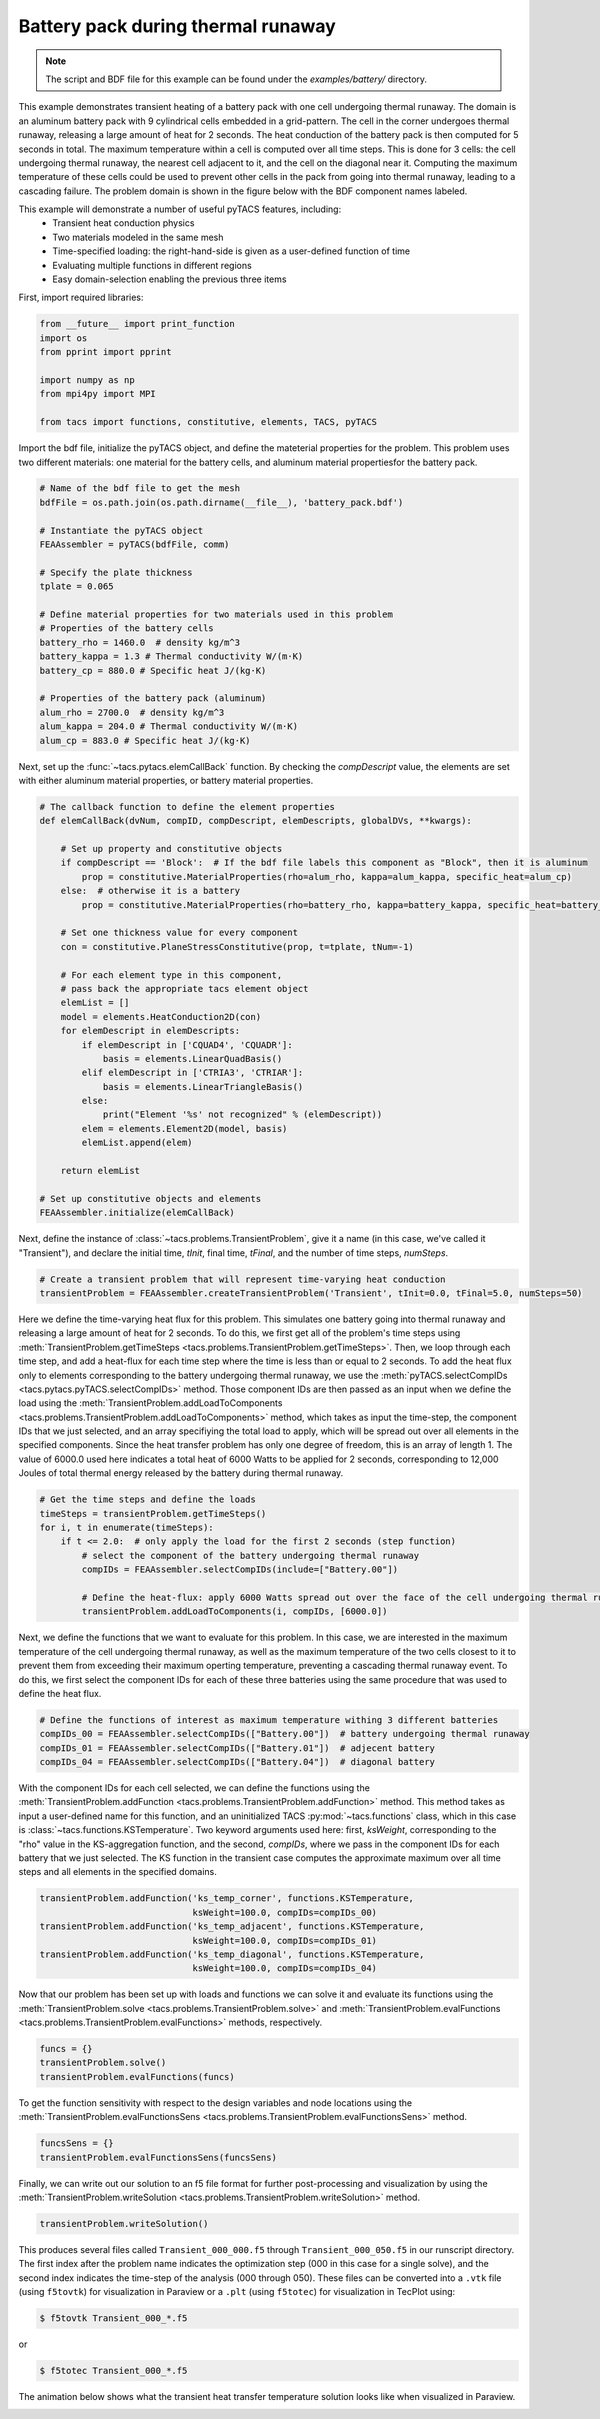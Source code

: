 Battery pack during thermal runaway
***********************************
.. note:: The script and BDF file for this example can be found under the `examples/battery/` directory.

This example demonstrates transient heating of a battery pack with one cell undergoing thermal runaway.
The domain is an aluminum battery pack with 9 cylindrical cells embedded in a grid-pattern. The cell in
the corner undergoes thermal runaway, releasing a large amount of heat for 2 seconds. The heat conduction
of the battery pack is then computed for 5 seconds in total. The maximum temperature within a cell is computed
over all time steps. This is done for 3 cells: the cell undergoing thermal runaway, the nearest cell adjacent
to it, and the cell on the diagonal near it. Computing the maximum temperature of these cells could be used to
prevent other cells in the pack from going into thermal runaway, leading to a cascading failure.
The problem domain is shown in the figure below with the BDF component names labeled.

.. image:: images/battery_pack.png
  :width: 800
  :alt: Battery pack problem domain

This example will demonstrate a number of useful pyTACS features, including:
  * Transient heat conduction physics
  * Two materials modeled in the same mesh
  * Time-specified loading: the right-hand-side is given as a user-defined function of time
  * Evaluating multiple functions in different regions
  * Easy domain-selection enabling the previous three items

First, import required libraries:

.. code-block:: python

  from __future__ import print_function
  import os
  from pprint import pprint

  import numpy as np
  from mpi4py import MPI

  from tacs import functions, constitutive, elements, TACS, pyTACS

Import the bdf file, initialize the pyTACS object, and define the mateterial properties for the problem.
This problem uses two different materials: one material for the battery cells, and aluminum material
propertiesfor the battery pack.

.. code-block:: python

  # Name of the bdf file to get the mesh
  bdfFile = os.path.join(os.path.dirname(__file__), 'battery_pack.bdf')

  # Instantiate the pyTACS object
  FEAAssembler = pyTACS(bdfFile, comm)

  # Specify the plate thickness
  tplate = 0.065

  # Define material properties for two materials used in this problem
  # Properties of the battery cells
  battery_rho = 1460.0  # density kg/m^3
  battery_kappa = 1.3 # Thermal conductivity W/(m⋅K)
  battery_cp = 880.0 # Specific heat J/(kg⋅K)

  # Properties of the battery pack (aluminum)
  alum_rho = 2700.0  # density kg/m^3
  alum_kappa = 204.0 # Thermal conductivity W/(m⋅K)
  alum_cp = 883.0 # Specific heat J/(kg⋅K)

Next, set up the :func:`~tacs.pytacs.elemCallBack` function. By checking the `compDescript` value, the elements
are set with either aluminum material properties, or battery material properties.

.. code-block:: python

  # The callback function to define the element properties
  def elemCallBack(dvNum, compID, compDescript, elemDescripts, globalDVs, **kwargs):

      # Set up property and constitutive objects
      if compDescript == 'Block':  # If the bdf file labels this component as "Block", then it is aluminum
          prop = constitutive.MaterialProperties(rho=alum_rho, kappa=alum_kappa, specific_heat=alum_cp)
      else:  # otherwise it is a battery
          prop = constitutive.MaterialProperties(rho=battery_rho, kappa=battery_kappa, specific_heat=battery_cp)

      # Set one thickness value for every component
      con = constitutive.PlaneStressConstitutive(prop, t=tplate, tNum=-1)

      # For each element type in this component,
      # pass back the appropriate tacs element object
      elemList = []
      model = elements.HeatConduction2D(con)
      for elemDescript in elemDescripts:
          if elemDescript in ['CQUAD4', 'CQUADR']:
              basis = elements.LinearQuadBasis()
          elif elemDescript in ['CTRIA3', 'CTRIAR']:
              basis = elements.LinearTriangleBasis()
          else:
              print("Element '%s' not recognized" % (elemDescript))
          elem = elements.Element2D(model, basis)
          elemList.append(elem)

      return elemList

  # Set up constitutive objects and elements
  FEAAssembler.initialize(elemCallBack)

Next, define the instance of :class:`~tacs.problems.TransientProblem`, give it a name (in this case, we've called it "Transient"),
and declare the initial time, `tInit`, final time, `tFinal`, and the number of time steps, `numSteps`.

.. code-block:: python

  # Create a transient problem that will represent time-varying heat conduction
  transientProblem = FEAAssembler.createTransientProblem('Transient', tInit=0.0, tFinal=5.0, numSteps=50)

Here we define the time-varying heat flux for this problem. This simulates one battery going into thermal runaway
and releasing a large amount of heat for 2 seconds. To do this, we first get all of the problem's time steps using
:meth:`TransientProblem.getTimeSteps <tacs.problems.TransientProblem.getTimeSteps>`. Then, we loop through each time step,
and add a heat-flux for each time step where the time is less than or equal to 2 seconds.
To add the heat flux only to elements corresponding to the battery undergoing thermal runaway, we use
the :meth:`pyTACS.selectCompIDs <tacs.pytacs.pyTACS.selectCompIDs>` method. Those component IDs are then passed
as an input when we define the load using
the :meth:`TransientProblem.addLoadToComponents <tacs.problems.TransientProblem.addLoadToComponents>` method,
which takes as input the time-step, the component IDs that we just selected, and an array specifiying the total
load to apply, which will be spread out over all elements in the specified components. Since the heat transfer problem has only one degree of
freedom, this is an array of length 1. The value of 6000.0 used here indicates a total heat of 6000 Watts to be applied
for 2 seconds, corresponding to 12,000 Joules of total thermal energy released by the battery during thermal runaway.

.. code-block:: python

  # Get the time steps and define the loads
  timeSteps = transientProblem.getTimeSteps()
  for i, t in enumerate(timeSteps):
      if t <= 2.0:  # only apply the load for the first 2 seconds (step function)
          # select the component of the battery undergoing thermal runaway
          compIDs = FEAAssembler.selectCompIDs(include=["Battery.00"])

          # Define the heat-flux: apply 6000 Watts spread out over the face of the cell undergoing thermal runaway
          transientProblem.addLoadToComponents(i, compIDs, [6000.0])

Next, we define the functions that we want to evaluate for this problem. In this case, we are interested in the maximum temperature of
the cell undergoing thermal runaway, as well as the maximum temperature of the two cells closest to it to prevent them from exceeding their
maximum operting temperature, preventing a cascading thermal runaway event. To do this, we first select the component IDs for each of these
three batteries using the same procedure that was used to define the heat flux.

.. code-block:: python

  # Define the functions of interest as maximum temperature withing 3 different batteries
  compIDs_00 = FEAAssembler.selectCompIDs(["Battery.00"])  # battery undergoing thermal runaway
  compIDs_01 = FEAAssembler.selectCompIDs(["Battery.01"])  # adjecent battery
  compIDs_04 = FEAAssembler.selectCompIDs(["Battery.04"])  # diagonal battery

With the component IDs for each cell selected, we can define the functions using the :meth:`TransientProblem.addFunction <tacs.problems.TransientProblem.addFunction>` method.
This method takes as input a user-defined name for this function, and an uninitialized TACS :py:mod:`~tacs.functions` class, which in this case
is :class:`~tacs.functions.KSTemperature`. Two keyword arguments used here: first, `ksWeight`, corresponding to the "rho" value in the KS-aggregation function,
and the second, `compIDs`, where we pass in the component IDs for each battery that we just selected. The KS function in the transient case computes the approximate maximum
over all time steps and all elements in the specified domains.

.. code-block:: python

  transientProblem.addFunction('ks_temp_corner', functions.KSTemperature,
                               ksWeight=100.0, compIDs=compIDs_00)
  transientProblem.addFunction('ks_temp_adjacent', functions.KSTemperature,
                               ksWeight=100.0, compIDs=compIDs_01)
  transientProblem.addFunction('ks_temp_diagonal', functions.KSTemperature,
                               ksWeight=100.0, compIDs=compIDs_04)

Now that our problem has been set up with loads and functions we can solve it and evaluate its functions using the
:meth:`TransientProblem.solve <tacs.problems.TransientProblem.solve>` and
:meth:`TransientProblem.evalFunctions <tacs.problems.TransientProblem.evalFunctions>` methods, respectively.

.. code-block:: python

  funcs = {}
  transientProblem.solve()
  transientProblem.evalFunctions(funcs)

To get the function sensitivity with respect to the design variables and node locations using the
:meth:`TransientProblem.evalFunctionsSens <tacs.problems.TransientProblem.evalFunctionsSens>` method.

.. code-block:: python

  funcsSens = {}
  transientProblem.evalFunctionsSens(funcsSens)

Finally, we can write out our solution to an f5 file format for further post-processing and visualization by using the
:meth:`TransientProblem.writeSolution <tacs.problems.TransientProblem.writeSolution>` method.

.. code-block:: python

  transientProblem.writeSolution()

This produces several files called ``Transient_000_000.f5`` through ``Transient_000_050.f5`` in our runscript directory.
The first index after the problem name indicates the optimization step (000 in this case for a single solve), and the second
index indicates the time-step of the analysis (000 through 050). These files can be converted into a ``.vtk`` file
(using ``f5tovtk``) for visualization in Paraview or a ``.plt`` (using ``f5totec``) for visualization in TecPlot using:

.. code-block:: console

  $ f5tovtk Transient_000_*.f5

or

.. code-block:: console

  $ f5totec Transient_000_*.f5

The animation below shows what the transient heat transfer temperature solution looks like when visualized in Paraview.

.. image:: images/battery.gif
  :width: 800
  :alt: Animation of battery pack heat transfer analysis